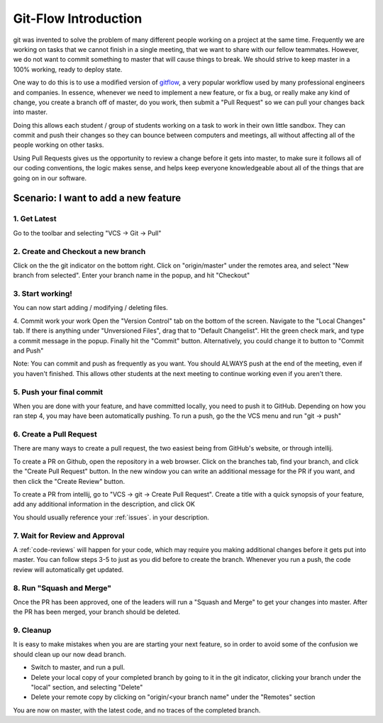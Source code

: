 .. introduction:

Git-Flow Introduction
=====================

git was invented to solve the problem of many different people working on a project at the same time. 
Frequently we are working on tasks that we cannot finish in a single meeting, that we want to share 
with our fellow teammates. However, we do not want to commit something to master that will cause things to break.
We should strive to keep master in a 100% working, ready to deploy state.

One way to do this is to use a modified version of gitflow_, a very popular workflow used by many professional engineers
and companies. In essence, whenever we need to implement a new feature, or fix a bug, or really make any kind of change,
you create a branch off of master, do you work, then submit a "Pull Request" so we can pull your changes back into master.

Doing this allows each student / group of students working on a task to work in their own little sandbox. They can commit and
push their changes so they can bounce between computers and meetings, all without affecting all of the people working on other
tasks. 

Using Pull Requests gives us the opportunity to review a change before it gets into master, to make sure it follows
all of our coding conventions, the logic makes sense, and helps keep everyone knowledgeable about all of the things that are going
on in our software.

Scenario: I want to add a new feature
-------------------------------------
|intellij-commit-and-push|

1. Get Latest
_____________
Go to the toolbar and selecting "VCS -> Git -> Pull"

2. Create and Checkout a new branch
___________________________________
Click on the the git indicator on the bottom right. Click on "origin/master" 
under the remotes area, and select "New branch from selected". Enter your 
branch name in the popup, and hit "Checkout"

3. Start working!
_________________
You can now start adding / modifying / deleting files.

4. Commit work your work
Open the "Version Control" tab on the bottom of the screen. Navigate to the "Local Changes" tab. If there is anything 
under "Unversioned Files", drag that to "Default Changelist". Hit the green check mark, and type a commit message in
the popup. Finally hit the "Commit" button. Alternatively, you could change it to button to "Commit and Push"

Note: You can commit and push as frequently as you want. You should ALWAYS push at the end of the meeting, even if you haven't finished. This allows other students at the next meeting to continue working even if you aren't there.

5. Push your final commit
_________________________
When you are done with your feature, and have committed locally, you need to push it to GitHub. Depending on how you
ran step 4, you may have been automatically pushing. To run a push, go the the VCS menu and run "git -> push"

6. Create a Pull Request
________________________
There are many ways to create a pull request, the two easiest being from GitHub's website, or through intellij.

To create a PR on Github, open the repository in a web browser. Click on the branches tab, find your branch,
and click the "Create Pull Request" button. In the new window you can write an additional message for the PR
if you want, and then click the "Create Review" button.

To create a PR from intellij, go to "VCS -> git -> Create Pull Request". Create a title with a quick synopsis
of your feature, add any additional information in the description, and click OK

You should usually reference your :ref:`issues`. in your description.

7. Wait for Review and Approval
_______________________________
A :ref:`code-reviews` will happen for your code, which may require you making additional changes
before it gets put into master. You can follow steps 3-5 to just as you did before to create the branch.
Whenever you run a push, the code review will automatically get updated.


8. Run "Squash and Merge"
_________________________
Once the PR has been approved, one of the leaders will run a "Squash and Merge" to get your changes into master.
After the PR has been merged, your branch should be deleted.

9. Cleanup
__________
It is easy to make mistakes when you are are starting your next feature, so in order to avoid some of the confusion
we should clean up our now dead branch.

- Switch to master, and run a pull.
- Delete your local copy of your completed branch by going to it in the git indicator, clicking your branch
  under the "local" section, and selecting "Delete"
- Delete your remote copy by clicking on "origin/<your branch name" under the "Remotes" section

You are now on master, with the latest code, and no traces of the completed branch.


.. |intellij-commit-and-push| image:: images/intellij-commit-and-push.gif
.. _gitflow: https://nvie.com/posts/a-successful-git-branching-model/
